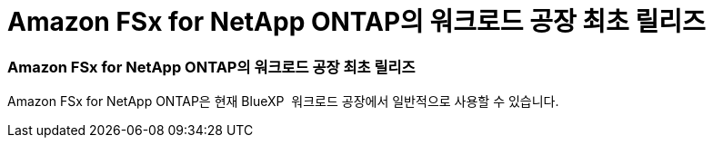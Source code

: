 = Amazon FSx for NetApp ONTAP의 워크로드 공장 최초 릴리즈
:allow-uri-read: 




=== Amazon FSx for NetApp ONTAP의 워크로드 공장 최초 릴리즈

Amazon FSx for NetApp ONTAP은 현재 BlueXP  워크로드 공장에서 일반적으로 사용할 수 있습니다.
